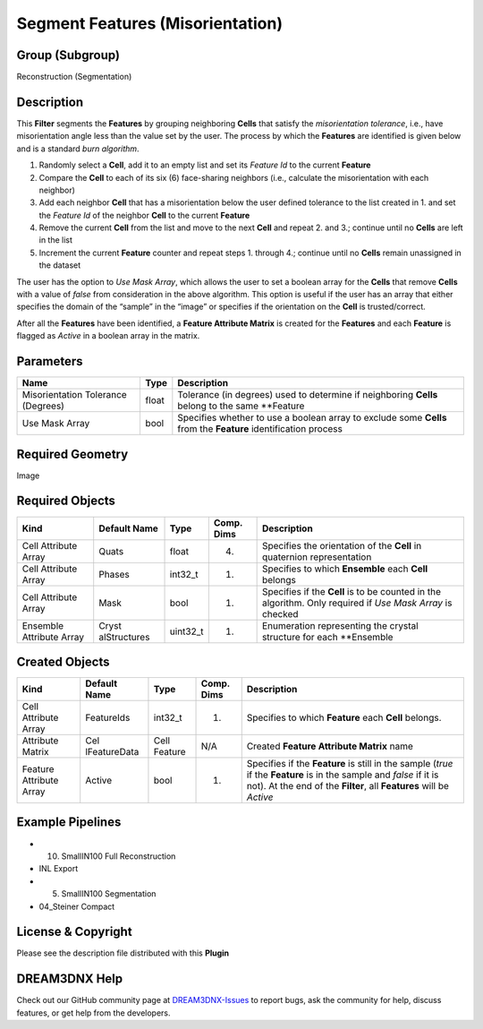 =================================
Segment Features (Misorientation)
=================================


Group (Subgroup)
================

Reconstruction (Segmentation)

Description
===========

This **Filter** segments the **Features** by grouping neighboring **Cells** that satisfy the *misorientation tolerance*,
i.e., have misorientation angle less than the value set by the user. The process by which the **Features** are
identified is given below and is a standard *burn algorithm*.

1. Randomly select a **Cell**, add it to an empty list and set its *Feature Id* to the current **Feature**
2. Compare the **Cell** to each of its six (6) face-sharing neighbors (i.e., calculate the misorientation with each
   neighbor)
3. Add each neighbor **Cell** that has a misorientation below the user defined tolerance to the list created in 1. and
   set the *Feature Id* of the neighbor **Cell** to the current **Feature**
4. Remove the current **Cell** from the list and move to the next **Cell** and repeat 2. and 3.; continue until no
   **Cells** are left in the list
5. Increment the current **Feature** counter and repeat steps 1. through 4.; continue until no **Cells** remain
   unassigned in the dataset

The user has the option to *Use Mask Array*, which allows the user to set a boolean array for the **Cells** that remove
**Cells** with a value of *false* from consideration in the above algorithm. This option is useful if the user has an
array that either specifies the domain of the “sample” in the “image” or specifies if the orientation on the **Cell** is
trusted/correct.

After all the **Features** have been identified, a **Feature Attribute Matrix** is created for the **Features** and each
**Feature** is flagged as *Active* in a boolean array in the matrix.

Parameters
==========

+------------------------------+------------------------------+--------------------------------------------------------+
| Name                         | Type                         | Description                                            |
+==============================+==============================+========================================================+
| Misorientation Tolerance     | float                        | Tolerance (in degrees) used to determine if            |
| (Degrees)                    |                              | neighboring **Cells** belong to the same \**Feature    |
+------------------------------+------------------------------+--------------------------------------------------------+
| Use Mask Array               | bool                         | Specifies whether to use a boolean array to exclude    |
|                              |                              | some **Cells** from the **Feature** identification     |
|                              |                              | process                                                |
+------------------------------+------------------------------+--------------------------------------------------------+

Required Geometry
=================

Image

Required Objects
================

+-----------------------------+--------------+----------+------------+-------------------------------------------------+
| Kind                        | Default Name | Type     | Comp. Dims | Description                                     |
+=============================+==============+==========+============+=================================================+
| Cell Attribute Array        | Quats        | float    | (4)        | Specifies the orientation of the **Cell** in    |
|                             |              |          |            | quaternion representation                       |
+-----------------------------+--------------+----------+------------+-------------------------------------------------+
| Cell Attribute Array        | Phases       | int32_t  | (1)        | Specifies to which **Ensemble** each **Cell**   |
|                             |              |          |            | belongs                                         |
+-----------------------------+--------------+----------+------------+-------------------------------------------------+
| Cell Attribute Array        | Mask         | bool     | (1)        | Specifies if the **Cell** is to be counted in   |
|                             |              |          |            | the algorithm. Only required if *Use Mask       |
|                             |              |          |            | Array* is checked                               |
+-----------------------------+--------------+----------+------------+-------------------------------------------------+
| Ensemble Attribute Array    | Cryst        | uint32_t | (1)        | Enumeration representing the crystal structure  |
|                             | alStructures |          |            | for each \**Ensemble                            |
+-----------------------------+--------------+----------+------------+-------------------------------------------------+

Created Objects
===============

+-----------------------------+--------------+----------+------------+-------------------------------------------------+
| Kind                        | Default Name | Type     | Comp. Dims | Description                                     |
+=============================+==============+==========+============+=================================================+
| Cell Attribute Array        | FeatureIds   | int32_t  | (1)        | Specifies to which **Feature** each **Cell**    |
|                             |              |          |            | belongs.                                        |
+-----------------------------+--------------+----------+------------+-------------------------------------------------+
| Attribute Matrix            | Cel          | Cell     | N/A        | Created **Feature Attribute Matrix** name       |
|                             | lFeatureData | Feature  |            |                                                 |
+-----------------------------+--------------+----------+------------+-------------------------------------------------+
| Feature Attribute Array     | Active       | bool     | (1)        | Specifies if the **Feature** is still in the    |
|                             |              |          |            | sample (*true* if the **Feature** is in the     |
|                             |              |          |            | sample and *false* if it is not). At the end of |
|                             |              |          |            | the **Filter**, all **Features** will be        |
|                             |              |          |            | *Active*                                        |
+-----------------------------+--------------+----------+------------+-------------------------------------------------+

Example Pipelines
=================

-  

   (10) SmallIN100 Full Reconstruction

-  INL Export

-  

   (5) SmallIN100 Segmentation

-  04_Steiner Compact

License & Copyright
===================

Please see the description file distributed with this **Plugin**

DREAM3DNX Help
==============

Check out our GitHub community page at `DREAM3DNX-Issues <https://github.com/BlueQuartzSoftware/DREAM3DNX-Issues>`__ to
report bugs, ask the community for help, discuss features, or get help from the developers.
